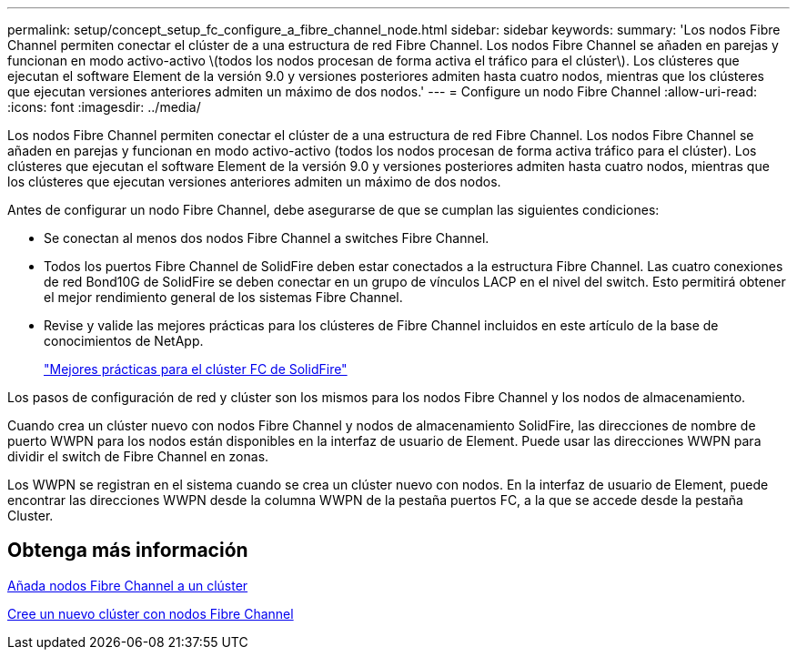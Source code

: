 ---
permalink: setup/concept_setup_fc_configure_a_fibre_channel_node.html 
sidebar: sidebar 
keywords:  
summary: 'Los nodos Fibre Channel permiten conectar el clúster de a una estructura de red Fibre Channel. Los nodos Fibre Channel se añaden en parejas y funcionan en modo activo-activo \(todos los nodos procesan de forma activa el tráfico para el clúster\). Los clústeres que ejecutan el software Element de la versión 9.0 y versiones posteriores admiten hasta cuatro nodos, mientras que los clústeres que ejecutan versiones anteriores admiten un máximo de dos nodos.' 
---
= Configure un nodo Fibre Channel
:allow-uri-read: 
:icons: font
:imagesdir: ../media/


[role="lead"]
Los nodos Fibre Channel permiten conectar el clúster de a una estructura de red Fibre Channel. Los nodos Fibre Channel se añaden en parejas y funcionan en modo activo-activo (todos los nodos procesan de forma activa tráfico para el clúster). Los clústeres que ejecutan el software Element de la versión 9.0 y versiones posteriores admiten hasta cuatro nodos, mientras que los clústeres que ejecutan versiones anteriores admiten un máximo de dos nodos.

Antes de configurar un nodo Fibre Channel, debe asegurarse de que se cumplan las siguientes condiciones:

* Se conectan al menos dos nodos Fibre Channel a switches Fibre Channel.
* Todos los puertos Fibre Channel de SolidFire deben estar conectados a la estructura Fibre Channel. Las cuatro conexiones de red Bond10G de SolidFire se deben conectar en un grupo de vínculos LACP en el nivel del switch. Esto permitirá obtener el mejor rendimiento general de los sistemas Fibre Channel.
* Revise y valide las mejores prácticas para los clústeres de Fibre Channel incluidos en este artículo de la base de conocimientos de NetApp.
+
https://kb.netapp.com/Advice_and_Troubleshooting/Data_Storage_Software/Element_Software/SolidFire_FC_cluster_best_practice["Mejores prácticas para el clúster FC de SolidFire"]



Los pasos de configuración de red y clúster son los mismos para los nodos Fibre Channel y los nodos de almacenamiento.

Cuando crea un clúster nuevo con nodos Fibre Channel y nodos de almacenamiento SolidFire, las direcciones de nombre de puerto WWPN para los nodos están disponibles en la interfaz de usuario de Element. Puede usar las direcciones WWPN para dividir el switch de Fibre Channel en zonas.

Los WWPN se registran en el sistema cuando se crea un clúster nuevo con nodos. En la interfaz de usuario de Element, puede encontrar las direcciones WWPN desde la columna WWPN de la pestaña puertos FC, a la que se accede desde la pestaña Cluster.



== Obtenga más información

xref:task_setup_fc_add_fibre_channel_nodes_to_a_cluster.adoc[Añada nodos Fibre Channel a un clúster]

xref:task_setup_fc_create_a_new_cluster_with_fibre_channel_nodes.adoc[Cree un nuevo clúster con nodos Fibre Channel]
